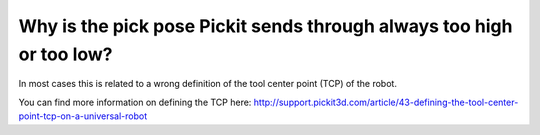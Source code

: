 Why is the pick pose Pickit sends through always too high or too low?
======================================================================

In most cases this is related to a wrong definition of the tool center
point (TCP) of the robot.

You can find more information on defining the TCP
here: \ http://support.pickit3d.com/article/43-defining-the-tool-center-point-tcp-on-a-universal-robot
